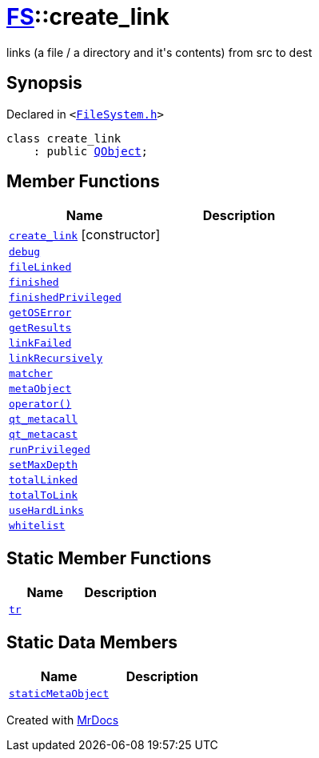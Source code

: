 [#FS-create_link]
= xref:FS.adoc[FS]::create&lowbar;link
:relfileprefix: ../
:mrdocs:


links (a file &sol; a directory and it&apos;s contents) from src to dest

== Synopsis

Declared in `&lt;https://github.com/PrismLauncher/PrismLauncher/blob/develop/launcher/FileSystem.h#L198[FileSystem&period;h]&gt;`

[source,cpp,subs="verbatim,replacements,macros,-callouts"]
----
class create&lowbar;link
    : public xref:QObject.adoc[QObject];
----

== Member Functions
[cols=2]
|===
| Name | Description 

| xref:FS/create_link/2constructor.adoc[`create&lowbar;link`]         [.small]#[constructor]#
| 
| xref:FS/create_link/debug.adoc[`debug`] 
| 

| xref:FS/create_link/fileLinked.adoc[`fileLinked`] 
| 

| xref:FS/create_link/finished.adoc[`finished`] 
| 

| xref:FS/create_link/finishedPrivileged.adoc[`finishedPrivileged`] 
| 

| xref:FS/create_link/getOSError.adoc[`getOSError`] 
| 

| xref:FS/create_link/getResults.adoc[`getResults`] 
| 

| xref:FS/create_link/linkFailed.adoc[`linkFailed`] 
| 

| xref:FS/create_link/linkRecursively.adoc[`linkRecursively`] 
| 

| xref:FS/create_link/matcher.adoc[`matcher`] 
| 

| xref:FS/create_link/metaObject.adoc[`metaObject`] 
| 

| xref:FS/create_link/operator_call.adoc[`operator()`] 
| 

| xref:FS/create_link/qt_metacall.adoc[`qt&lowbar;metacall`] 
| 

| xref:FS/create_link/qt_metacast.adoc[`qt&lowbar;metacast`] 
| 

| xref:FS/create_link/runPrivileged.adoc[`runPrivileged`] 
| 
| xref:FS/create_link/setMaxDepth.adoc[`setMaxDepth`] 
| 

| xref:FS/create_link/totalLinked.adoc[`totalLinked`] 
| 

| xref:FS/create_link/totalToLink.adoc[`totalToLink`] 
| 

| xref:FS/create_link/useHardLinks.adoc[`useHardLinks`] 
| 

| xref:FS/create_link/whitelist.adoc[`whitelist`] 
| 

|===
== Static Member Functions
[cols=2]
|===
| Name | Description 

| xref:FS/create_link/tr.adoc[`tr`] 
| 

|===
== Static Data Members
[cols=2]
|===
| Name | Description 

| xref:FS/create_link/staticMetaObject.adoc[`staticMetaObject`] 
| 

|===





[.small]#Created with https://www.mrdocs.com[MrDocs]#
